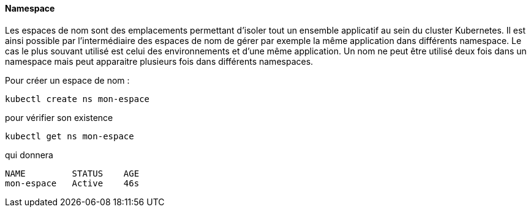 ==== Namespace

Les espaces de nom sont des emplacements permettant d'isoler tout un ensemble applicatif au sein du cluster Kubernetes.
Il est ainsi possible par l'intermédiaire des espaces de nom de gérer par exemple la même application dans différents namespace. Le cas le plus souvant utilisé est celui des environnements et d'une même application.
Un nom ne peut être utilisé deux fois dans un namespace mais peut apparaitre plusieurs fois dans différents namespaces.

Pour créer un espace de nom :

[source,console]
----
kubectl create ns mon-espace
----

pour vérifier son existence

[source,console]
----
kubectl get ns mon-espace
----

qui donnera

[source,console]
----
NAME         STATUS    AGE
mon-espace   Active    46s
----